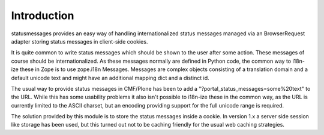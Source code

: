 Introduction
============

statusmessages provides an easy way of handling internationalized status
messages managed via an BrowserRequest adapter storing status messages in
client-side cookies.

It is quite common to write status messages which should be shown to the user
after some action. These messages of course should be internationalized. As
these messages normally are defined in Python code, the common way to i18n-ize
these in Zope is to use zope.i18n Messages. Messages are complex objects
consisting of a translation domain and a default unicode text and might have an
additional mapping dict and a distinct id.

The usual way to provide status messages in CMF/Plone has been to add a
"?portal_status_messages=some%20text" to the URL. While this has some usability
problems it also isn't possible to i18n-ize these in the common way, as the URL
is currently limited to the ASCII charset, but an encoding providing support for
the full unicode range is required.

The solution provided by this module is to store the status messages inside a
cookie. In version 1.x a server side session like storage has been used, but
this turned out not to be caching friendly for the usual web caching strategies.
